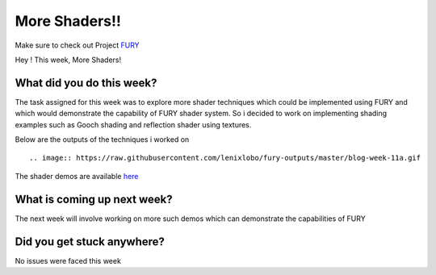 More Shaders!!
=====================

.. post:: August 09 2020
   :author: Lenix Lobo
   :tags: google
   :category: gsoc

Make sure to check out Project `FURY <https://github.com/fury-gl/fury>`_

Hey ! 
This week, More Shaders!

What did you do this week?
--------------------------
The task assigned for this week was to explore more shader techniques which could be implemented using FURY and which would demonstrate the capability of FURY shader system. So i decided to work on implementing shading examples such as Gooch shading and reflection shader using textures.


Below are the outputs of the techniques i worked on ::

.. image:: https://raw.githubusercontent.com/lenixlobo/fury-outputs/master/blog-week-11a.gif


.. image:: https://raw.githubusercontent.com/lenixlobo/fury-outputs/master/blog-week-11b.gif


.. image:: https://raw.githubusercontent.com/lenixlobo/fury-outputs/master/blog-week-11c.gif

The shader demos are available `here <https://github.com/lenixlobo/fury/tree/shader-demos>`_

What is coming up next week?
----------------------------
The next week will involve working on more such demos which can demonstrate the capabilities of FURY 

Did you get stuck anywhere?
---------------------------
No issues were faced this week